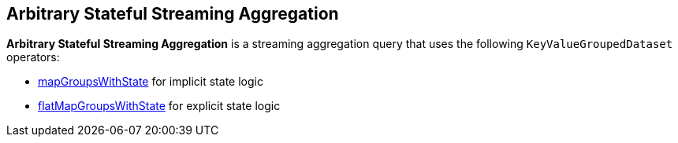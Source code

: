 == Arbitrary Stateful Streaming Aggregation

*Arbitrary Stateful Streaming Aggregation* is a streaming aggregation query that uses the following `KeyValueGroupedDataset` operators:

* <<spark-sql-streaming-KeyValueGroupedDataset.adoc#mapGroupsWithState, mapGroupsWithState>> for implicit state logic

* <<spark-sql-streaming-KeyValueGroupedDataset.adoc#flatMapGroupsWithState, flatMapGroupsWithState>> for explicit state logic
